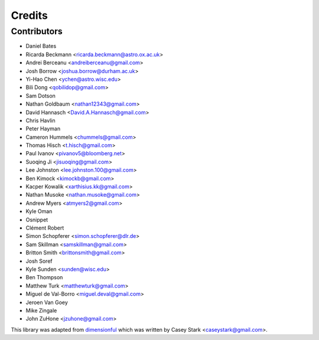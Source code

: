 =======
Credits
=======

Contributors
------------

* Daniel Bates
* Ricarda Beckmann <ricarda.beckmann@astro.ox.ac.uk>
* Andrei Berceanu <andreiberceanu@gmail.com>
* Josh Borrow <joshua.borrow@durham.ac.uk>
* Yi-Hao Chen <ychen@astro.wisc.edu>
* Bili Dong <qobilidop@gmail.com>
* Sam Dotson
* Nathan Goldbaum <nathan12343@gmail.com>
* David Hannasch <David.A.Hannasch@gmail.com>
* Chris Havlin
* Peter Hayman
* Cameron Hummels <chummels@gmail.com>
* Thomas Hisch <t.hisch@gmail.com>
* Paul Ivanov <pivanov5@bloomberg.net>
* Suoqing Ji <jisuoqing@gmail.com>
* Lee Johnston <lee.johnston.100@gmail.com>
* Ben Kimock <kimockb@gmail.com>
* Kacper Kowalik <xarthisius.kk@gmail.com>
* Nathan Musoke <nathan.musoke@gmail.com>
* Andrew Myers <atmyers2@gmail.com>
* Kyle Oman
* Osnippet
* Clément Robert
* Simon Schopferer <simon.schopferer@dlr.de>
* Sam Skillman <samskillman@gmail.com>
* Britton Smith <brittonsmith@gmail.com>
* Josh Soref
* Kyle Sunden <sunden@wisc.edu>
* Ben Thompson
* Matthew Turk <matthewturk@gmail.com>
* Miguel de Val-Borro <miguel.deval@gmail.com>
* Jeroen Van Goey
* Mike Zingale
* John ZuHone <jzuhone@gmail.com>

This library was adapted from `dimensionful
<https://github.com/caseywstark/dimensionful>`_ which was written by Casey Stark
<caseystark@gmail.com>.
